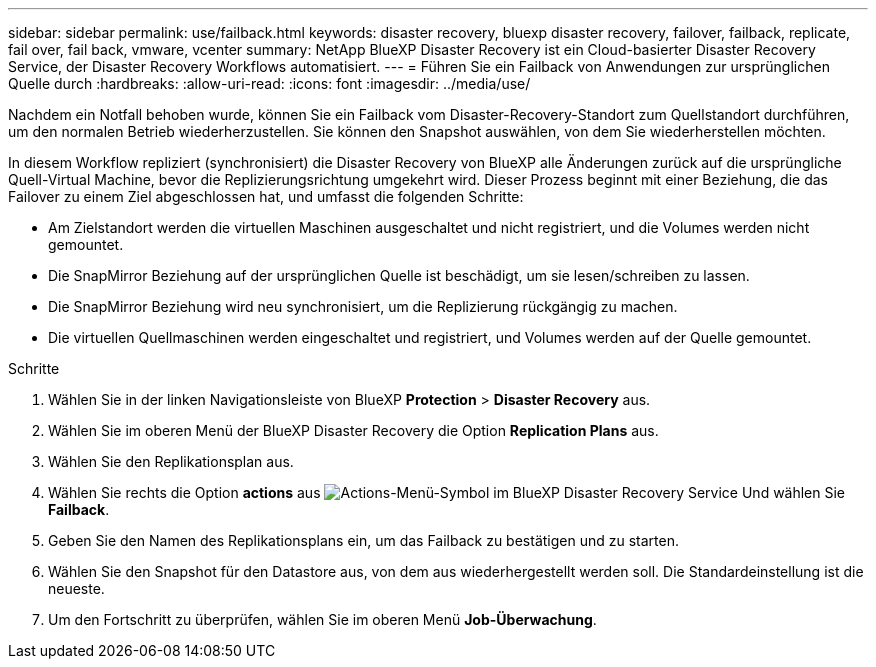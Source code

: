 ---
sidebar: sidebar 
permalink: use/failback.html 
keywords: disaster recovery, bluexp disaster recovery, failover, failback, replicate, fail over, fail back, vmware, vcenter 
summary: NetApp BlueXP Disaster Recovery ist ein Cloud-basierter Disaster Recovery Service, der Disaster Recovery Workflows automatisiert. 
---
= Führen Sie ein Failback von Anwendungen zur ursprünglichen Quelle durch
:hardbreaks:
:allow-uri-read: 
:icons: font
:imagesdir: ../media/use/


[role="lead"]
Nachdem ein Notfall behoben wurde, können Sie ein Failback vom Disaster-Recovery-Standort zum Quellstandort durchführen, um den normalen Betrieb wiederherzustellen. Sie können den Snapshot auswählen, von dem Sie wiederherstellen möchten.

In diesem Workflow repliziert (synchronisiert) die Disaster Recovery von BlueXP alle Änderungen zurück auf die ursprüngliche Quell-Virtual Machine, bevor die Replizierungsrichtung umgekehrt wird. Dieser Prozess beginnt mit einer Beziehung, die das Failover zu einem Ziel abgeschlossen hat, und umfasst die folgenden Schritte:

* Am Zielstandort werden die virtuellen Maschinen ausgeschaltet und nicht registriert, und die Volumes werden nicht gemountet.
* Die SnapMirror Beziehung auf der ursprünglichen Quelle ist beschädigt, um sie lesen/schreiben zu lassen.
* Die SnapMirror Beziehung wird neu synchronisiert, um die Replizierung rückgängig zu machen.
* Die virtuellen Quellmaschinen werden eingeschaltet und registriert, und Volumes werden auf der Quelle gemountet.


.Schritte
. Wählen Sie in der linken Navigationsleiste von BlueXP *Protection* > *Disaster Recovery* aus.
. Wählen Sie im oberen Menü der BlueXP Disaster Recovery die Option *Replication Plans* aus.
. Wählen Sie den Replikationsplan aus.
. Wählen Sie rechts die Option *actions* aus image:../use/icon-horizontal-dots.png["Actions-Menü-Symbol im BlueXP Disaster Recovery Service"]  Und wählen Sie *Failback*.
. Geben Sie den Namen des Replikationsplans ein, um das Failback zu bestätigen und zu starten.
. Wählen Sie den Snapshot für den Datastore aus, von dem aus wiederhergestellt werden soll. Die Standardeinstellung ist die neueste.
. Um den Fortschritt zu überprüfen, wählen Sie im oberen Menü *Job-Überwachung*.

